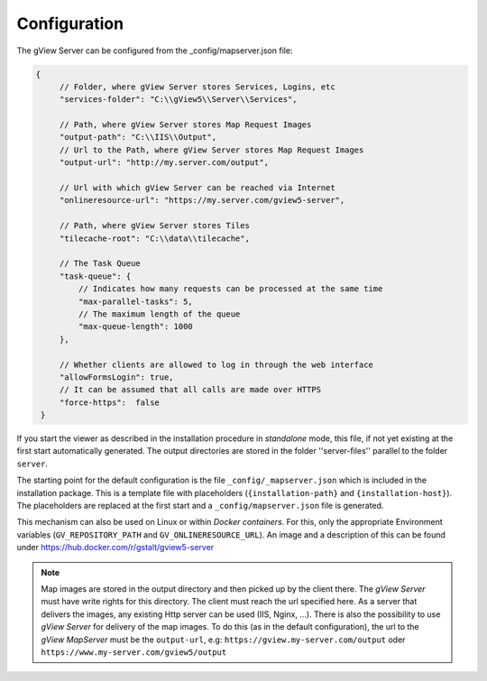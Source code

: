 Configuration
=============

The gView Server can be configured from the _config/mapserver.json file:

.. code-block:: javascript

   {
        // Folder, where gView Server stores Services, Logins, etc
        "services-folder": "C:\\gView5\\Server\\Services",

        // Path, where gView Server stores Map Request Images
        "output-path": "C:\\IIS\\Output",
        // Url to the Path, where gView Server stores Map Request Images
        "output-url": "http://my.server.com/output",

        // Url with which gView Server can be reached via Internet
        "onlineresource-url": "https://my.server.com/gview5-server",

        // Path, where gView Server stores Tiles
        "tilecache-root": "C:\\data\\tilecache",

        // The Task Queue
        "task-queue": {
            // Indicates how many requests can be processed at the same time
            "max-parallel-tasks": 5,
            // The maximum length of the queue
            "max-queue-length": 1000
        },

        // Whether clients are allowed to log in through the web interface
        "allowFormsLogin": true,
        // It can be assumed that all calls are made over HTTPS
        "force-https":  false
    }


If you start the viewer as described in the installation procedure in *standalone* mode, this file, if not yet
existing at the first start automatically generated. The output directories are stored in the folder ''server-files'' parallel to the
folder ``server``.

The starting point for the default configuration is the file ``_config/_mapserver.json`` which is included in the installation package.
This is a template file with placeholders (``{installation-path}`` and ``{installation-host}``). The placeholders
are replaced at the first start and a ``_config/mapserver.json`` file is generated.

This mechanism can also be used on Linux or within *Docker containers*. For this, only the appropriate
Environment variables (``GV_REPOSITORY_PATH`` and ``GV_ONLINERESOURCE_URL``). An image and a
description of this can be found under https://hub.docker.com/r/gstalt/gview5-server

.. note::
    Map images are stored in the output directory and then picked up by the client there. The *gView Server* must have write rights
    for this directory. The client must reach the url specified here. As a server that delivers the images,
    any existing Http server can be used (IIS, Nginx, ...). There is also the possibility to use *gView Server* for 
    delivery of the map images. To do this (as in the default configuration), the url to the *gView MapServer* must be the ``output-url``,
    e.g: ``https://gview.my-server.com/output`` oder ``https://www.my-server.com/gview5/output``


